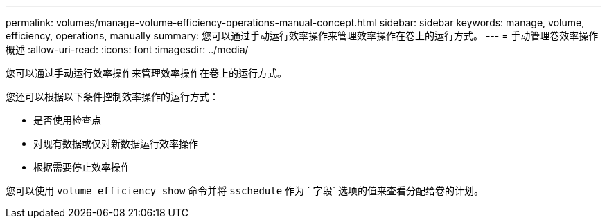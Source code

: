 ---
permalink: volumes/manage-volume-efficiency-operations-manual-concept.html 
sidebar: sidebar 
keywords: manage, volume, efficiency, operations, manually 
summary: 您可以通过手动运行效率操作来管理效率操作在卷上的运行方式。 
---
= 手动管理卷效率操作概述
:allow-uri-read: 
:icons: font
:imagesdir: ../media/


[role="lead"]
您可以通过手动运行效率操作来管理效率操作在卷上的运行方式。

您还可以根据以下条件控制效率操作的运行方式：

* 是否使用检查点
* 对现有数据或仅对新数据运行效率操作
* 根据需要停止效率操作


您可以使用 `volume efficiency show` 命令并将 `sschedule` 作为 ` 字段` 选项的值来查看分配给卷的计划。
